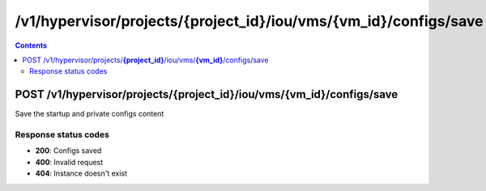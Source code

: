 /v1/hypervisor/projects/{project_id}/iou/vms/{vm_id}/configs/save
------------------------------------------------------------------------------------------------------------------------------------------

.. contents::

POST /v1/hypervisor/projects/**{project_id}**/iou/vms/**{vm_id}**/configs/save
~~~~~~~~~~~~~~~~~~~~~~~~~~~~~~~~~~~~~~~~~~~~~~~~~~~~~~~~~~~~~~~~~~~~~~~~~~~~~~~~~~~~~~~~~~~~~~~~~~~~~~~~~~~~~~~~~~~~~~~~~~~~~~~~~~~~~~~~~~~~~~~~~~~~~~~~~~~~~~
Save the startup and private configs content

Response status codes
**********************
- **200**: Configs saved
- **400**: Invalid request
- **404**: Instance doesn't exist

